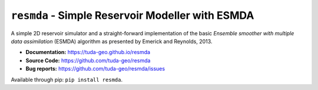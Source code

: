 ``resmda`` - Simple Reservoir Modeller with ESMDA
=================================================

A simple 2D reservoir simulator and a straight-forward implementation of the
basic *Ensemble smoother with multiple data assimilation* (ESMDA) algorithm as
presented by Emerick and Reynolds, 2013.

- **Documentation:** https://tuda-geo.github.io/resmda
- **Source Code:** https://github.com/tuda-geo/resmda
- **Bug reports:** https://github.com/tuda-geo/resmda/issues


Available through pip: ``pip install resmda``.

